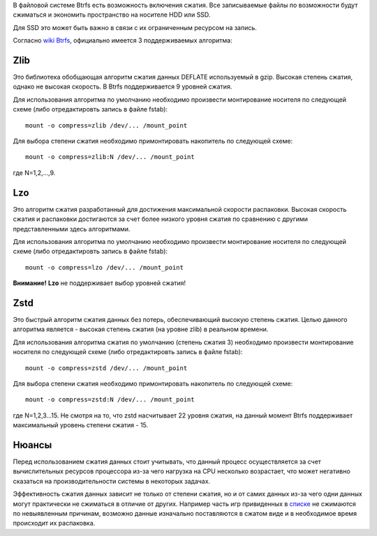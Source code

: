 В файловой системе Btrfs есть возможность включения сжатия. Все записываемые файлы по возможности будут сжиматься и экономить пространство на носителе HDD или SSD. 

Для SSD это может быть важно в связи с их ограниченным ресурсом на запись.

Согласно `wiki Btrfs <https://btrfs.wiki.kernel.org/index.php/Compression>`_, официально имеется 3 поддерживаемых алгоритма:

===========
**Zlib** 
===========

Это библиотека обобщающая алгоритм сжатия данных DEFLATE используемый в gzip. Высокая степень сжатия, однако не высокая скорость. В Btrfs поддерживается 9 уровней сжатия.

Для использования алгоритма по умолчанию необходимо произвести монтирование носителя по следующей схеме (либо отредактировть запись в файле fstab):
::
 mount -o compress=zlib /dev/... /mount_point

Для выбора степени сжатия необходимо примонтировать накопитель по следующей схеме:
::
 mount -o compress=zlib:N /dev/... /mount_point
 
где N=1,2,...,9.

===========
**Lzo** 
===========

Это алгоритм сжатия разработанный для достижения максимальной скорости распаковки. Высокая скорость сжатия и распаковки достигаются за счет более низкого уровня сжатия по сравнению с другими представленными здесь алгоритмами.

Для использования алгоритма по умолчанию необходимо произвести монтирование носителя по следующей схеме (либо отредактировть запись в файле fstab):
::
 mount -o compress=lzo /dev/... /mount_point

**Внимание!** **Lzo** не поддерживает выбор уровней сжатия!

===========
**Zstd**
===========

Это быстрый алгоритм сжатия данных без потерь, обеспечивающий высокую степень сжатия. Целью данного алгоритма является - высокая степень сжатия (на уровне zlib) в реальном времени.

Для использования алгоритма сжатия по умолчанию (степень сжатия 3) необходимо произвести монтирование носителя по следующей схеме (либо отредактировть запись в файле fstab):
::
 mount -o compress=zstd /dev/... /mount_point

Для выбора степени сжатия необходимо примонтировать накопитель по следующей схеме:
::
 mount -o compress=zstd:N /dev/... /mount_point

где N=1,2,3...15. Не смотря на то, что zstd насчитывает 22 уровня сжатия, на данный момент Btrfs поддерживает максимальный уровень степени сжатия - 15.

==========
**Нюансы**
==========

Перед использованием сжатия данных стоит учитывать, что данный процесс осуществляется за счет вычислительных ресурсов процессора из-за чего нагрузка на CPU несколько возрастает, что может негативно сказаться на производительности системы в некоторых задачах.

Эффективность сжатия данных зависит не только от степени сжатия, но и от самих данных из-за чего одни данных могут практически не сжиматься в отличие от других. Например часть игр привиденных в `списке <https://github.com/dewdpol/ITS---Info-Test-and-Scripts/blob/main/Games%20List.md>`_ не сжимаются по невыявленным причинам, возможно данные изначально поставляются в сжатом виде и в необходимое время происходит их распаковка.



